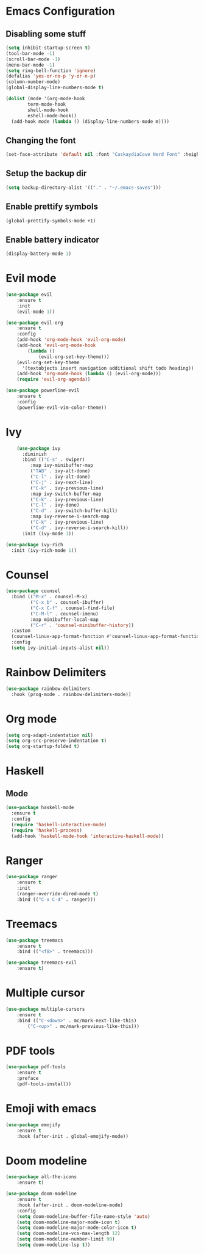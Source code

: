 * Emacs Configuration
** Disabling some stuff
#+BEGIN_SRC emacs-lisp
(setq inhibit-startup-screen t)
(tool-bar-mode -1)
(scroll-bar-mode -1)
(menu-bar-mode -1)
(setq ring-bell-function 'ignore)
(defalias 'yes-or-no-p 'y-or-n-p)
(column-number-mode)
(global-display-line-numbers-mode t)

(dolist (mode '(org-mode-hook
		term-mode-hook
		shell-mode-hook
		eshell-mode-hook))
  (add-hook mode (lambda () (display-line-numbers-mode m))))
#+END_SRC
** Changing the font
#+BEGIN_SRC emacs-lisp
(set-face-attribute 'default nil :font "CaskaydiaCove Nerd Font" :height 180)
#+END_SRC
** Setup the backup dir
#+BEGIN_SRC emacs-lisp
(setq backup-directory-alist '(("." . "~/.emacs-saves")))
#+END_SRC
** Enable prettify symbols
#+BEGIN_SRC emacs-lisp
(global-prettify-symbols-mode +1)
#+END_SRC
** Enable battery indicator
#+BEGIN_SRC emacs-lisp
(display-battery-mode 1)
#+END_SRC
* Evil mode 
#+BEGIN_SRC emacs-lisp
(use-package evil
	:ensure t
	:init
	(evil-mode 1))

(use-package evil-org
    :ensure t
    :config
    (add-hook 'org-mode-hook 'evil-org-mode)
    (add-hook 'evil-org-mode-hook
	    (lambda ()
            (evil-org-set-key-theme)))
    (evil-org-set-key-theme
	  '(textobjects insert navigation additional shift todo heading))
    (add-hook 'org-mode-hook (lambda () (evil-org-mode)))
    (require 'evil-org-agenda))

(use-package powerline-evil
    :ensure t
    :config
    (powerline-evil-vim-color-theme))
#+END_SRC

* Ivy
#+BEGIN_SRC emacs-lisp
    (use-package ivy
      :diminish
      :bind (("C-s" . swiper)
	     :map ivy-minibuffer-map
	     ("TAB" . ivy-alt-done)
	     ("C-l" . ivy-alt-done)
	     ("C-j" . ivy-next-line)
	     ("C-k" . ivy-previous-line)
	     :map ivy-switch-buffer-map
	     ("C-k" . ivy-previous-line)
	     ("C-l" . ivy-done)
	     ("C-d" . ivy-switch-buffer-kill)
	     :map ivy-reverse-i-search-map
	     ("C-k" . ivy-previous-line)
	     ("C-d" . ivy-reverse-i-search-kill))
      :init (ivy-mode 1))

(use-package ivy-rich
  :init (ivy-rich-mode 1))
#+END_SRC
* Counsel
#+BEGIN_SRC emacs-lisp
(use-package counsel
  :bind (("M-x" . counsel-M-x)
         ("C-x b" . counsel-ibuffer)
         ("C-x C-f" . counsel-find-file)
         ("C-M-l" . counsel-imenu)
         :map minibuffer-local-map
         ("C-r" . 'counsel-minibuffer-history))
  :custom
  (counsel-linux-app-format-function #'counsel-linux-app-format-function-name-only)
  :config
  (setq ivy-initial-inputs-alist nil))
#+END_SRC
* Rainbow Delimiters
#+BEGIN_SRC emacs-lisp
(use-package rainbow-delimiters
  :hook (prog-mode . rainbow-delimiters-mode))
#+END_SRC
* Org mode
#+BEGIN_SRC emacs-lisp
(setq org-adapt-indentation nil)
(setq org-src-preserve-indentation t)
(setq org-startup-folded t)
#+END_SRC
* Haskell
** Mode
#+BEGIN_SRC emacs-lisp
(use-package haskell-mode
  :ensure t
  :config
  (require 'haskell-interactive-mode)
  (require 'haskell-process)
  (add-hook 'haskell-mode-hook 'interactive-haskell-mode))
#+END_SRC

* Ranger
#+BEGIN_SRC emacs-lisp
(use-package ranger
    :ensure t
    :init
    (ranger-override-dired-mode t)
    :bind (("C-x C-d" . ranger)))
#+END_SRC

* Treemacs
#+BEGIN_SRC emacs-lisp
(use-package treemacs
    :ensure t
    :bind (("<f8>" . treemacs)))

(use-package treemacs-evil
    :ensure t)
#+END_SRC

* Multiple cursor
#+BEGIN_SRC emacs-lisp
(use-package multiple-cursors
    :ensure t
    :bind (("C-<down>" . mc/mark-next-like-this)
        ("C-<up>" . mc/mark-previous-like-this)))

#+END_SRC

* PDF tools
#+BEGIN_SRC emacs-lisp
(use-package pdf-tools
    :ensure t
    :preface
    (pdf-tools-install))
#+END_SRC
* Emoji with emacs
#+BEGIN_SRC emacs-lisp
(use-package emojify
    :ensure t
    :hook (after-init . global-emojify-mode))
#+END_SRC
* Doom modeline
#+BEGIN_SRC emacs-lisp
(use-package all-the-icons
    :ensure t)
    
(use-package doom-modeline
    :ensure t
    :hook (after-init . doom-modeline-mode)
    :config
    (setq doom-modeline-buffer-file-name-style 'auto)
    (setq doom-modeline-major-mode-icon t)
    (setq doom-modeline-major-mode-color-icon t)
    (setq doom-modeline-vcs-max-length 12)
    (setq doom-modeline-number-limit 99)
    (setq doom-modeline-lsp t))
#+END_SRC

